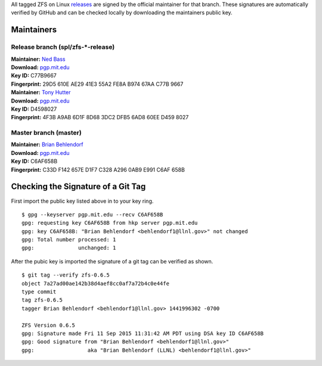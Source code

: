 All tagged ZFS on Linux
`releases <https://github.com/zfsonlinux/zfs/releases>`__ are signed by
the official maintainer for that branch. These signatures are
automatically verified by GitHub and can be checked locally by
downloading the maintainers public key.

Maintainers
-----------

Release branch (spl/zfs-*-release)
~~~~~~~~~~~~~~~~~~~~~~~~~~~~~~~~~~

| **Maintainer:** `Ned Bass <https://github.com/nedbass>`__
| **Download:**
  `pgp.mit.edu <http://pgp.mit.edu/pks/lookup?op=vindex&search=0xB97467AAC77B9667&fingerprint=on>`__
| **Key ID:** C77B9667
| **Fingerprint:** 29D5 610E AE29 41E3 55A2 FE8A B974 67AA C77B 9667

| **Maintainer:** `Tony Hutter <https://github.com/tonyhutter>`__
| **Download:**
  `pgp.mit.edu <http://pgp.mit.edu/pks/lookup?op=vindex&search=0x6ad860eed4598027&fingerprint=on>`__
| **Key ID:** D4598027
| **Fingerprint:** 4F3B A9AB 6D1F 8D68 3DC2 DFB5 6AD8 60EE D459 8027

Master branch (master)
~~~~~~~~~~~~~~~~~~~~~~

| **Maintainer:** `Brian Behlendorf <https://github.com/behlendorf>`__
| **Download:**
  `pgp.mit.edu <http://pgp.mit.edu/pks/lookup?op=vindex&search=0x0AB9E991C6AF658B&fingerprint=on>`__
| **Key ID:** C6AF658B
| **Fingerprint:** C33D F142 657E D1F7 C328 A296 0AB9 E991 C6AF 658B

Checking the Signature of a Git Tag
-----------------------------------

First import the public key listed above in to your key ring.

::

   $ gpg --keyserver pgp.mit.edu --recv C6AF658B
   gpg: requesting key C6AF658B from hkp server pgp.mit.edu
   gpg: key C6AF658B: "Brian Behlendorf <behlendorf1@llnl.gov>" not changed
   gpg: Total number processed: 1
   gpg:              unchanged: 1

After the pubic key is imported the signature of a git tag can be
verified as shown.

::

   $ git tag --verify zfs-0.6.5
   object 7a27ad00ae142b38d4aef8cc0af7a72b4c0e44fe
   type commit
   tag zfs-0.6.5
   tagger Brian Behlendorf <behlendorf1@llnl.gov> 1441996302 -0700

   ZFS Version 0.6.5
   gpg: Signature made Fri 11 Sep 2015 11:31:42 AM PDT using DSA key ID C6AF658B
   gpg: Good signature from "Brian Behlendorf <behlendorf1@llnl.gov>"
   gpg:                 aka "Brian Behlendorf (LLNL) <behlendorf1@llnl.gov>"
